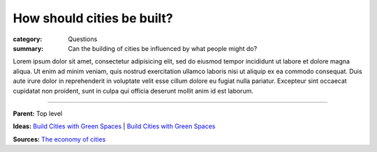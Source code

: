 How should cities be built?
==================================================

:category: Questions
:summary: Can the building of cities be influenced by what people might do?

Lorem ipsum dolor sit amet, consectetur adipisicing elit, sed do eiusmod tempor incididunt ut labore et dolore magna aliqua. Ut enim ad minim veniam, quis nostrud exercitation ullamco laboris nisi ut aliquip ex ea commodo consequat. Duis aute irure dolor in reprehenderit in voluptate velit esse cillum dolore eu fugiat nulla pariatur. Excepteur sint occaecat cupidatat non proident, sunt in culpa qui officia deserunt mollit anim id est laborum.

----

**Parent:** Top level

**Ideas:**
`Build Cities with Green Spaces <{filename} ../ideas/i-build-cities-with-green-spaces.rst>`_ |
`Build Cities with Green Spaces <{filename} ../ideas/i-build-cities-with-green-spaces.rst>`_

**Sources:** 
`The economy of cities <{filename} ../sources/s-jacobs1970economy.rst>`_